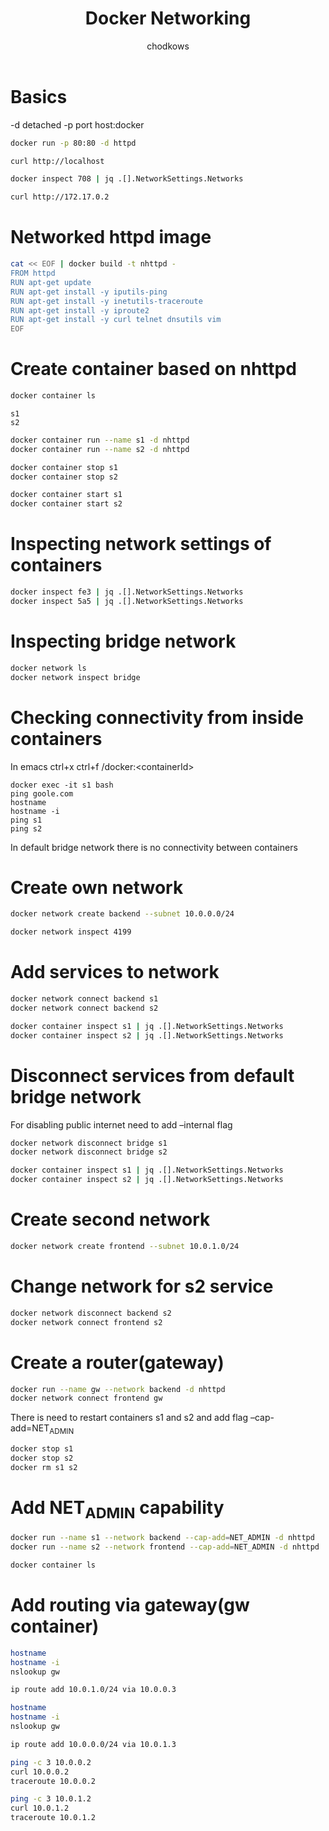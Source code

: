 #+TITLE: Docker Networking
#+AUTHOR: chodkows

* Basics
-d detached
-p port host:docker

#+begin_src bash
docker run -p 80:80 -d httpd
#+end_src

#+RESULTS:
: 70880cadc34854038ee4d5ef47ee98505e34febc244db8ff6b7bbc9880f67ff7

#+begin_src bash
curl http://localhost
#+end_src

#+RESULTS:
: <html><body><h1>It works!</h1></body></html>

#+begin_src bash :results scalar
docker inspect 708 | jq .[].NetworkSettings.Networks
#+end_src

#+RESULTS:
#+begin_example
{
  "bridge": {
    "IPAMConfig": null,
    "Links": null,
    "Aliases": null,
    "NetworkID": "ccbb1f10ad2925749a998115b6e12bb29aff8d18b431e2546b1a433cae4bb545",
    "EndpointID": "ad3f201972e00d6e5b143f07c516b551020d8af0d81ba5c0db232613b4605d97",
    "Gateway": "172.17.0.1",
    "IPAddress": "172.17.0.2",
    "IPPrefixLen": 16,
    "IPv6Gateway": "",
    "GlobalIPv6Address": "",
    "GlobalIPv6PrefixLen": 0,
    "MacAddress": "02:42:ac:11:00:02",
    "DriverOpts": null
  }
}
#+end_example

#+begin_src bash
curl http://172.17.0.2
#+end_src

#+RESULTS:
: <html><body><h1>It works!</h1></body></html>

* Networked httpd image
#+begin_src bash :results scalar
cat << EOF | docker build -t nhttpd -
FROM httpd
RUN apt-get update
RUN apt-get install -y iputils-ping
RUN apt-get install -y inetutils-traceroute
RUN apt-get install -y iproute2
RUN apt-get install -y curl telnet dnsutils vim
EOF
#+end_src

* Create container based on nhttpd
#+begin_src bash :results scalar
docker container ls
#+end_src

#+RESULTS:
: CONTAINER ID   IMAGE                  COMMAND                  CREATED        STATUS          PORTS                       NAMES
: fe3fd40eb024   nhttpd                 "httpd-foreground"       6 hours ago    Up 19 seconds   80/tcp                      s2
: 5a5c94cab665   nhttpd                 "httpd-foreground"       6 hours ago    Up 19 seconds   80/tcp                      s1
: c86fbdc18b19   kindest/node:v1.24.0   "/usr/local/bin/entr…"   4 months ago   Up 2 hours      127.0.0.1:36953->6443/tcp   kind-control-plane


#+RESULTS:
: s1
: s2

#+begin_src bash :results scalar
docker container run --name s1 -d nhttpd
docker container run --name s2 -d nhttpd
#+end_src

#+begin_src bash :results scalar
docker container stop s1
docker container stop s2
#+end_src
#+begin_src bash :results scalar
docker container start s1
docker container start s2
#+end_src

#+RESULTS:
: s1
: s2

* Inspecting network settings of containers
#+begin_src bash :results scalar
docker inspect fe3 | jq .[].NetworkSettings.Networks
docker inspect 5a5 | jq .[].NetworkSettings.Networks
#+end_src

#+RESULTS:
#+begin_example
{
  "bridge": {
    "IPAMConfig": null,
    "Links": null,
    "Aliases": null,
    "NetworkID": "ccbb1f10ad2925749a998115b6e12bb29aff8d18b431e2546b1a433cae4bb545",
    "EndpointID": "",
    "Gateway": "",
    "IPAddress": "",
    "IPPrefixLen": 0,
    "IPv6Gateway": "",
    "GlobalIPv6Address": "",
    "GlobalIPv6PrefixLen": 0,
    "MacAddress": "",
    "DriverOpts": null
  }
}
{
  "bridge": {
    "IPAMConfig": null,
    "Links": null,
    "Aliases": null,
    "NetworkID": "ccbb1f10ad2925749a998115b6e12bb29aff8d18b431e2546b1a433cae4bb545",
    "EndpointID": "",
    "Gateway": "",
    "IPAddress": "",
    "IPPrefixLen": 0,
    "IPv6Gateway": "",
    "GlobalIPv6Address": "",
    "GlobalIPv6PrefixLen": 0,
    "MacAddress": "",
    "DriverOpts": null
  }
}
#+end_example

* Inspecting bridge network
#+begin_src bash :results scalar
docker network ls
docker network inspect bridge
#+end_src

#+RESULTS:
#+begin_example
NETWORK ID     NAME      DRIVER    SCOPE
cec04a7282b3   bridge    bridge    local
a5def40ddf4e   host      host      local
78237fab3986   kind      bridge    local
7818f12e84e3   none      null      local
[
    {
        "Name": "bridge",
        "Id": "cec04a7282b3add92bb3be1053ff0a812687571a703edb97ecbe5aaff1d4fad2",
        "Created": "2022-10-23T13:19:21.02804995+02:00",
        "Scope": "local",
        "Driver": "bridge",
        "EnableIPv6": false,
        "IPAM": {
            "Driver": "default",
            "Options": null,
            "Config": [
                {
                    "Subnet": "172.17.0.0/16",
                    "Gateway": "172.17.0.1"
                }
            ]
        },
        "Internal": false,
        "Attachable": false,
        "Ingress": false,
        "ConfigFrom": {
            "Network": ""
        },
        "ConfigOnly": false,
        "Containers": {},
        "Options": {
            "com.docker.network.bridge.default_bridge": "true",
            "com.docker.network.bridge.enable_icc": "true",
            "com.docker.network.bridge.enable_ip_masquerade": "true",
            "com.docker.network.bridge.host_binding_ipv4": "0.0.0.0",
            "com.docker.network.bridge.name": "docker0",
            "com.docker.network.driver.mtu": "1500"
        },
        "Labels": {}
    }
]
#+end_example

* Checking connectivity from inside containers

In emacs ctrl+x ctrl+f /docker:<containerId>

#+begin_src
docker exec -it s1 bash
ping goole.com
hostname
hostname -i
ping s1
ping s2
#+end_src

In default bridge network there is no connectivity between containers

* Create own network
#+begin_src bash
docker network create backend --subnet 10.0.0.0/24
#+end_src

#+RESULTS:
: 419955c38542029c7a0f10882aea442746e5afeb8292429556faa2910ea03841
#+begin_src bash :results scalar
docker network inspect 4199
#+end_src

#+RESULTS:
#+begin_example
[
    {
        "Name": "backend",
        "Id": "419955c38542029c7a0f10882aea442746e5afeb8292429556faa2910ea03841",
        "Created": "2022-10-23T15:36:42.832873567+02:00",
        "Scope": "local",
        "Driver": "bridge",
        "EnableIPv6": false,
        "IPAM": {
            "Driver": "default",
            "Options": {},
            "Config": [
                {
                    "Subnet": "10.0.0.0/24"
                }
            ]
        },
        "Internal": false,
        "Attachable": false,
        "Ingress": false,
        "ConfigFrom": {
            "Network": ""
        },
        "ConfigOnly": false,
        "Containers": {
            "5a5c94cab665c99290fb2cf40d129a3096e25634688c3ce098e7be4f35d141f4": {
                "Name": "s1",
                "EndpointID": "4b1da92bee91cc124d39e915cd5117b8fff28992fb301b9547980c7df19dd2ad",
                "MacAddress": "02:42:0a:00:00:02",
                "IPv4Address": "10.0.0.2/24",
                "IPv6Address": ""
            },
            "fe3fd40eb024458acb14b71a890e6274df80fe648ad5aee10c73fddec41e4728": {
                "Name": "s2",
                "EndpointID": "79b2309ef13f1673c1b75f58b70de38dfdb53896e79e557f3a6828b0f76362c0",
                "MacAddress": "02:42:0a:00:00:03",
                "IPv4Address": "10.0.0.3/24",
                "IPv6Address": ""
            }
        },
        "Options": {},
        "Labels": {}
    }
]
#+end_example
* Add services to network
#+begin_src bash :results scalar
docker network connect backend s1
docker network connect backend s2
#+end_src

#+RESULTS:

#+begin_src bash :results scalar
docker container inspect s1 | jq .[].NetworkSettings.Networks
docker container inspect s2 | jq .[].NetworkSettings.Networks
#+end_src

#+RESULTS:
#+begin_example
{
  "backend": {
    "IPAMConfig": {},
    "Links": null,
    "Aliases": [
      "5a5c94cab665"
    ],
    "NetworkID": "419955c38542029c7a0f10882aea442746e5afeb8292429556faa2910ea03841",
    "EndpointID": "4b1da92bee91cc124d39e915cd5117b8fff28992fb301b9547980c7df19dd2ad",
    "Gateway": "10.0.0.1",
    "IPAddress": "10.0.0.2",
    "IPPrefixLen": 24,
    "IPv6Gateway": "",
    "GlobalIPv6Address": "",
    "GlobalIPv6PrefixLen": 0,
    "MacAddress": "02:42:0a:00:00:02",
    "DriverOpts": {}
  },
  "bridge": {
    "IPAMConfig": null,
    "Links": null,
    "Aliases": null,
    "NetworkID": "cec04a7282b3add92bb3be1053ff0a812687571a703edb97ecbe5aaff1d4fad2",
    "EndpointID": "7ea2d0be435b48924bf7c13f0b9923d3460ee25ec4ed25f530051ae09e0c5a3b",
    "Gateway": "172.17.0.1",
    "IPAddress": "172.17.0.2",
    "IPPrefixLen": 16,
    "IPv6Gateway": "",
    "GlobalIPv6Address": "",
    "GlobalIPv6PrefixLen": 0,
    "MacAddress": "02:42:ac:11:00:02",
    "DriverOpts": null
  }
}
{
  "backend": {
    "IPAMConfig": {},
    "Links": null,
    "Aliases": [
      "fe3fd40eb024"
    ],
    "NetworkID": "419955c38542029c7a0f10882aea442746e5afeb8292429556faa2910ea03841",
    "EndpointID": "79b2309ef13f1673c1b75f58b70de38dfdb53896e79e557f3a6828b0f76362c0",
    "Gateway": "10.0.0.1",
    "IPAddress": "10.0.0.3",
    "IPPrefixLen": 24,
    "IPv6Gateway": "",
    "GlobalIPv6Address": "",
    "GlobalIPv6PrefixLen": 0,
    "MacAddress": "02:42:0a:00:00:03",
    "DriverOpts": {}
  },
  "bridge": {
    "IPAMConfig": null,
    "Links": null,
    "Aliases": null,
    "NetworkID": "cec04a7282b3add92bb3be1053ff0a812687571a703edb97ecbe5aaff1d4fad2",
    "EndpointID": "d0d1c6a5ed50204b644826436e1749babce8833700be381aedf197b8efc5fb77",
    "Gateway": "172.17.0.1",
    "IPAddress": "172.17.0.3",
    "IPPrefixLen": 16,
    "IPv6Gateway": "",
    "GlobalIPv6Address": "",
    "GlobalIPv6PrefixLen": 0,
    "MacAddress": "02:42:ac:11:00:03",
    "DriverOpts": null
  }
}
#+end_example

* Disconnect services from default bridge network
For disabling public internet need to add --internal flag
#+begin_src bash
docker network disconnect bridge s1
docker network disconnect bridge s2
#+end_src

#+RESULTS:

#+begin_src bash :results scalar
docker container inspect s1 | jq .[].NetworkSettings.Networks
docker container inspect s2 | jq .[].NetworkSettings.Networks
#+end_src

#+RESULTS:
#+begin_example
{
  "backend": {
    "IPAMConfig": {},
    "Links": null,
    "Aliases": [
      "5a5c94cab665"
    ],
    "NetworkID": "419955c38542029c7a0f10882aea442746e5afeb8292429556faa2910ea03841",
    "EndpointID": "4b1da92bee91cc124d39e915cd5117b8fff28992fb301b9547980c7df19dd2ad",
    "Gateway": "10.0.0.1",
    "IPAddress": "10.0.0.2",
    "IPPrefixLen": 24,
    "IPv6Gateway": "",
    "GlobalIPv6Address": "",
    "GlobalIPv6PrefixLen": 0,
    "MacAddress": "02:42:0a:00:00:02",
    "DriverOpts": {}
  }
}
{
  "backend": {
    "IPAMConfig": {},
    "Links": null,
    "Aliases": [
      "fe3fd40eb024"
    ],
    "NetworkID": "419955c38542029c7a0f10882aea442746e5afeb8292429556faa2910ea03841",
    "EndpointID": "79b2309ef13f1673c1b75f58b70de38dfdb53896e79e557f3a6828b0f76362c0",
    "Gateway": "10.0.0.1",
    "IPAddress": "10.0.0.3",
    "IPPrefixLen": 24,
    "IPv6Gateway": "",
    "GlobalIPv6Address": "",
    "GlobalIPv6PrefixLen": 0,
    "MacAddress": "02:42:0a:00:00:03",
    "DriverOpts": {}
  }
}
#+end_example

* Create second network
#+begin_src bash
docker network create frontend --subnet 10.0.1.0/24
#+end_src

#+RESULTS:
: 5f5638bac04f50003cfe23cf7cd3ed2d2d27d8b3335272863b498990f0a459e0

* Change network for s2 service
#+begin_src bash :results scalar
docker network disconnect backend s2
docker network connect frontend s2
#+end_src

#+RESULTS:
#+begin_src bash :results scalar
docker network inspect backend
docker network inspect frontend
#+end_src

#+RESULTS:
#+begin_example
[
    {
        "Name": "backend",
        "Id": "419955c38542029c7a0f10882aea442746e5afeb8292429556faa2910ea03841",
        "Created": "2022-10-23T15:36:42.832873567+02:00",
        "Scope": "local",
        "Driver": "bridge",
        "EnableIPv6": false,
        "IPAM": {
            "Driver": "default",
            "Options": {},
            "Config": [
                {
                    "Subnet": "10.0.0.0/24"
                }
            ]
        },
        "Internal": false,
        "Attachable": false,
        "Ingress": false,
        "ConfigFrom": {
            "Network": ""
        },
        "ConfigOnly": false,
        "Containers": {
            "5a5c94cab665c99290fb2cf40d129a3096e25634688c3ce098e7be4f35d141f4": {
                "Name": "s1",
                "EndpointID": "4b1da92bee91cc124d39e915cd5117b8fff28992fb301b9547980c7df19dd2ad",
                "MacAddress": "02:42:0a:00:00:02",
                "IPv4Address": "10.0.0.2/24",
                "IPv6Address": ""
            }
        },
        "Options": {},
        "Labels": {}
    }
]
[
    {
        "Name": "frontend",
        "Id": "5f5638bac04f50003cfe23cf7cd3ed2d2d27d8b3335272863b498990f0a459e0",
        "Created": "2022-10-23T15:59:38.849144811+02:00",
        "Scope": "local",
        "Driver": "bridge",
        "EnableIPv6": false,
        "IPAM": {
            "Driver": "default",
            "Options": {},
            "Config": [
                {
                    "Subnet": "10.0.1.0/24"
                }
            ]
        },
        "Internal": false,
        "Attachable": false,
        "Ingress": false,
        "ConfigFrom": {
            "Network": ""
        },
        "ConfigOnly": false,
        "Containers": {
            "fe3fd40eb024458acb14b71a890e6274df80fe648ad5aee10c73fddec41e4728": {
                "Name": "s2",
                "EndpointID": "27bc26c72684c8f4b4d46f56289d24cc6f32413a9b0b5d3f342795e9d94d6378",
                "MacAddress": "02:42:0a:00:01:02",
                "IPv4Address": "10.0.1.2/24",
                "IPv6Address": ""
            }
        },
        "Options": {},
        "Labels": {}
    }
]
#+end_example
* Create a router(gateway)
#+begin_src bash :results scalar
docker run --name gw --network backend -d nhttpd
docker network connect frontend gw
#+end_src

#+RESULTS:
: 4cf06c0fa78b64a4f425933c262a98ba0f28a19cc3c5f0bab865789bdbb32bd4

There is need to restart containers s1 and s2 and add flag --cap-add=NET_ADMIN
#+begin_src bash
docker stop s1
docker stop s2
docker rm s1 s2
#+end_src

#+RESULTS:
| s1 |
| s2 |
| s1 |
| s2 |

* Add NET_ADMIN capability
#+begin_src bash
docker run --name s1 --network backend --cap-add=NET_ADMIN -d nhttpd
docker run --name s2 --network frontend --cap-add=NET_ADMIN -d nhttpd
#+end_src

#+begin_src bash :results scalar
docker container ls
#+end_src
#+RESULTS:
: CONTAINER ID   IMAGE                  COMMAND                  CREATED          STATUS          PORTS                       NAMES
: f68217a3cbb2   nhttpd                 "httpd-foreground"       49 seconds ago   Up 48 seconds   80/tcp                      s2
: 74a6bc699cfe   nhttpd                 "httpd-foreground"       50 seconds ago   Up 48 seconds   80/tcp                      s1
: 4cf06c0fa78b   nhttpd                 "httpd-foreground"       15 minutes ago   Up 15 minutes   80/tcp                      gw
: c86fbdc18b19   kindest/node:v1.24.0   "/usr/local/bin/entr…"   4 months ago     Up 3 hours      127.0.0.1:36953->6443/tcp   kind-control-plane

* Add routing via gateway(gw container)
#+begin_src bash :dir /docker:74a6bc699cfe:/tmp :results scalar
hostname
hostname -i
nslookup gw
#+end_src

#+RESULTS:
: 74a6bc699cfe
: 10.0.0.2
: Server:		127.0.0.11
: Address:	127.0.0.11#53
:
: Non-authoritative answer:
: Name:	gw
: Address: 10.0.0.3
:

#+begin_src bash :dir /docker:74a6bc699cfe:/tmp :results scalar
ip route add 10.0.1.0/24 via 10.0.0.3
#+end_src

#+RESULTS:

#+begin_src bash :dir /docker:f68217a3cbb2:/tmp :results scalar
hostname
hostname -i
nslookup gw
#+end_src

#+RESULTS:
: f68217a3cbb2
: 10.0.1.2
: Server:		127.0.0.11
: Address:	127.0.0.11#53
:
: Non-authoritative answer:
: Name:	gw
: Address: 10.0.1.3
:

#+begin_src bash :dir /docker:f68217a3cbb2:/tmp :results scalar
ip route add 10.0.0.0/24 via 10.0.1.3
#+end_src

#+RESULTS:

#+begin_src bash :dir /docker:f68217a3cbb2:/tmp :results scalar
ping -c 3 10.0.0.2
curl 10.0.0.2
traceroute 10.0.0.2
#+end_src

#+RESULTS:
#+begin_example
PING 10.0.0.2 (10.0.0.2) 56(84) bytes of data.
64 bytes from 10.0.0.2: icmp_seq=1 ttl=63 time=0.074 ms
64 bytes from 10.0.0.2: icmp_seq=2 ttl=63 time=0.138 ms
64 bytes from 10.0.0.2: icmp_seq=3 ttl=63 time=0.130 ms

--- 10.0.0.2 ping statistics ---
3 packets transmitted, 3 received, 0% packet loss, time 2021ms
rtt min/avg/max/mdev = 0.074/0.114/0.138/0.028 ms
<html><body><h1>It works!</h1></body></html>
traceroute to 10.0.0.2 (10.0.0.2), 64 hops max
  1   10.0.1.3  0.007ms  0.024ms  0.004ms
  2   10.0.0.2  0.004ms  0.004ms  0.004ms
#+end_example


#+begin_src bash :dir /docker:74a6bc699cfe:/tmp :results scalar
ping -c 3 10.0.1.2
curl 10.0.1.2
traceroute 10.0.1.2
#+end_src

#+RESULTS:
#+begin_example
PING 10.0.1.2 (10.0.1.2) 56(84) bytes of data.
64 bytes from 10.0.1.2: icmp_seq=1 ttl=63 time=0.074 ms
64 bytes from 10.0.1.2: icmp_seq=2 ttl=63 time=0.130 ms
64 bytes from 10.0.1.2: icmp_seq=3 ttl=63 time=0.128 ms

--- 10.0.1.2 ping statistics ---
3 packets transmitted, 3 received, 0% packet loss, time 2038ms
rtt min/avg/max/mdev = 0.074/0.110/0.130/0.025 ms
<html><body><h1>It works!</h1></body></html>
traceroute to 10.0.1.2 (10.0.1.2), 64 hops max
  1   10.0.0.3  0.007ms  0.004ms  0.004ms
  2   10.0.1.2  0.004ms  0.004ms  0.004ms
#+end_example
